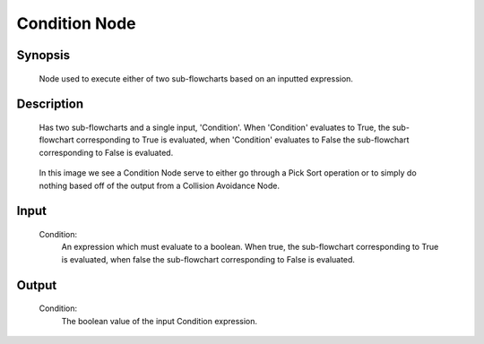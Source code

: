 Condition Node
=========

Synopsis 
---------
	Node used to execute either of two sub-flowcharts based on an inputted expression.


Description 
---------
	Has two sub-flowcharts and a single input, 'Condition'. When 'Condition' evaluates to True, the sub-flowchart corresponding to True is evaluated, when 'Condition' evaluates to False the sub-flowchart corresponding to False is evaluated. 

	 .. image:: images/condition_node.PNG
		:scale: 80%	
		
	In this image we see a Condition Node serve to either go through a Pick Sort operation or to simply do nothing based off of the output from a Collision Avoidance Node. 


Input 
---------
	Condition:
		An expression which must evaluate to a boolean. When true, the sub-flowchart corresponding to True is evaluated, when false the sub-flowchart corresponding to False is evaluated. 


Output 
---------
	Condition:
		The boolean value of the input Condition expression. 